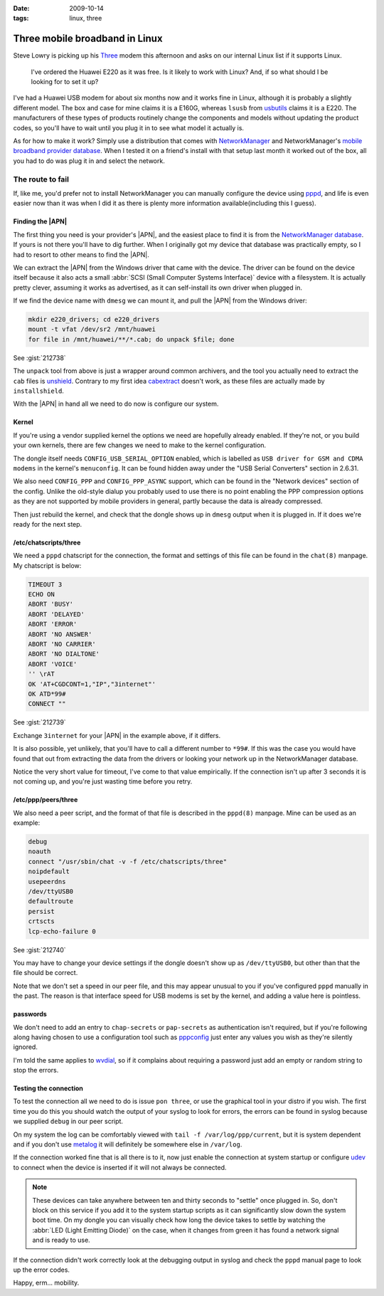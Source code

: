 :date: 2009-10-14
:tags: linux, three

Three mobile broadband in Linux
===============================

Steve Lowry is picking up his Three_ modem this afternoon and asks on our
internal Linux list if it supports Linux.

    I've ordered the Huawei E220 as it was free.  Is it likely to work with
    Linux?  And, if so what should I be looking for to set it up?

I've had a Huawei USB modem for about six months now and it works fine in Linux,
although it is probably a slightly different model.  The box and case for mine
claims it is a E160G, whereas ``lsusb`` from usbutils_ claims it is a E220.  The
manufacturers of these types of products routinely change the components and
models without updating the product codes, so you'll have to wait until you plug
it in to see what model it actually is.

As for how to make it work?  Simply use a distribution that comes with
NetworkManager_ and NetworkManager's `mobile broadband provider database`_.
When I tested it on a friend's install with that setup last month it worked out
of the box, all you had to do was plug it in and select the network.

The route to fail
-----------------

If, like me, you'd prefer not to install NetworkManager you can manually
configure the device using pppd_, and life is even easier now than it was when
I did it as there is plenty more information available(including this I guess).

Finding the |APN|
'''''''''''''''''

The first thing you need is your provider's |APN|, and the easiest place to
find it is from the `NetworkManager database`_.  If yours is not there you'll
have to dig further.  When I originally got my device that database was
practically empty, so I had to resort to other means to find the |APN|.

We can extract the |APN| from the Windows driver that came with the device.
The driver can be found on the device itself because it also acts a small
:abbr:`SCSI (Small Computer Systems Interface)` device with a filesystem.  It
is actually pretty clever, assuming it works as advertised, as it can
self-install its own driver when plugged in.

If we find the device name with ``dmesg`` we can mount it, and pull the |APN|
from the Windows driver:

.. code-block:: bash

    mkdir e220_drivers; cd e220_drivers
    mount -t vfat /dev/sr2 /mnt/huawei
    for file in /mnt/huawei/**/*.cab; do unpack $file; done

See :gist:`212738`

The ``unpack`` tool from above is just a wrapper around common archivers, and
the tool you actually need to extract the ``cab`` files is unshield_.
Contrary to my first idea cabextract_ doesn't work, as these files are
actually made by ``installshield``.

With the |APN| in hand all we need to do now is configure our system.

Kernel
''''''

If you're using a vendor supplied kernel the options we need are hopefully
already enabled.  If they're not, or you build your own kernels, there are few
changes we need to make to the kernel configuration.

The dongle itself needs ``CONFIG_USB_SERIAL_OPTION`` enabled, which is labelled
as ``USB driver for GSM and CDMA modems`` in the kernel's ``menuconfig``.  It
can be found hidden away under the "USB Serial Converters" section in 2.6.31.

We also need ``CONFIG_PPP`` and ``CONFIG_PPP_ASYNC`` support, which can be found
in the "Network devices" section of the config.  Unlike the old-style dialup you
probably used to use there is no point enabling the PPP compression options as
they are not supported by mobile providers in general, partly because the data
is already compressed.

Then just rebuild the kernel, and check that the dongle shows up in ``dmesg``
output when it is plugged in.  If it does we're ready for the next step.

/etc/chatscripts/three
''''''''''''''''''''''

We need a ``pppd`` chatscript for the connection, the format and settings of
this file can be found in the ``chat(8)`` manpage.  My chatscript is below:

.. code-block:: text

    TIMEOUT 3
    ECHO ON
    ABORT 'BUSY'
    ABORT 'DELAYED'
    ABORT 'ERROR'
    ABORT 'NO ANSWER'
    ABORT 'NO CARRIER'
    ABORT 'NO DIALTONE'
    ABORT 'VOICE'
    '' \rAT
    OK 'AT+CGDCONT=1,"IP","3internet"'
    OK ATD*99#
    CONNECT ""

See :gist:`212739`

Exchange ``3internet`` for your |APN| in the example above, if it differs.

It is also possible, yet unlikely, that you'll have to call a different number
to ``*99#``.  If this was the case you would have found that out from extracting
the data from the drivers or looking your network up in the NetworkManager
database.

Notice the very short value for timeout, I've come to that value empirically.
If the connection isn't up after 3 seconds it is not coming up, and you're just
wasting time before you retry.

/etc/ppp/peers/three
''''''''''''''''''''

We also need a peer script, and the format of that file is described in the
``pppd(8)`` manpage.  Mine can be used as an example:

.. code-block:: text

    debug
    noauth
    connect "/usr/sbin/chat -v -f /etc/chatscripts/three"
    noipdefault
    usepeerdns
    /dev/ttyUSB0
    defaultroute
    persist
    crtscts
    lcp-echo-failure 0

See :gist:`212740`

You may have to change your device settings if the dongle doesn't show up as
``/dev/ttyUSB0``, but other than that the file should be correct.

Note that we don't set a speed in our peer file, and this may appear unusual to
you if you've configured ``pppd`` manually in the past.  The reason is that
interface speed for USB modems is set by the kernel, and adding a value here is
pointless.

passwords
'''''''''

We don't need to add an entry to ``chap-secrets`` or ``pap-secrets`` as
authentication isn't required, but if you're following along having chosen to
use a configuration tool such as pppconfig_ just enter any values you wish as
they're silently ignored.

I'm told the same applies to wvdial_, so if it complains about requiring
a password just add an empty or random string to stop the errors.

Testing the connection
''''''''''''''''''''''

To test the connection all we need to do is issue ``pon three``, or use the
graphical tool in your distro if you wish.  The first time you do this you
should watch the output of your syslog to look for errors, the errors can be
found in syslog because we supplied ``debug`` in our peer script.

On my system the log can be comfortably viewed with ``tail -f
/var/log/ppp/current``, but it is system dependent and if you don't use metalog_
it will definitely be somewhere else in ``/var/log``.

If the connection worked fine that is all there is to it, now just enable the
connection at system startup or configure udev_ to connect when the device is
inserted if it will not always be connected.

.. note::
   These devices can take anywhere between ten and thirty seconds to "settle"
   once plugged in. So, don't block on this service if you add it to the system
   startup scripts as it can significantly slow down the system boot time.  On
   my dongle you can visually check how long the device takes to settle by
   watching the :abbr:`LED (Light Emitting Diode)` on the case, when it changes
   from green it has found a network signal and is ready to use.

If the connection didn't work correctly look at the debugging output in syslog
and check the ``pppd`` manual page to look up the error codes.

Happy, erm... mobility.

.. |APN| replace:: :abbr:`APN (Access Point Name)`

.. _Three: http://three.co.uk
.. _usbutils: http://linux-usb.sourceforge.net/
.. _NetworkManager: http://www.gnome.org/projects/NetworkManager/
.. _mobile broadband provider database: http://live.gnome.org/NetworkManager/MobileBroadband/ServiceProviders
.. _pppd: http://www.samba.org/ppp
.. _NetworkManager database: http://live.gnome.org/NetworkManager/MobileBroadband/ServiceProviders
.. _unshield: http://synce.sourceforge.net/synce/unshield.php
.. _cabextract: http://www.cabextract.org.uk/
.. _pppconfig: http://http.us.debian.org/debian/pool/main/p/pppconfig/
.. _wvdial: http://alumnit.ca/wiki/?WvDial
.. _metalog: http://metalog.sourceforge.net/
.. _udev: http://www.kernel.org/pub/linux/utils/kernel/hotplug/udev.html
